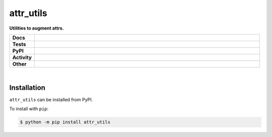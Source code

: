 ###########
attr_utils
###########

.. start short_desc

**Utilities to augment attrs.**

.. end short_desc


.. start shields

.. list-table::
	:stub-columns: 1
	:widths: 10 90

	* - Docs
	  - |docs| |docs_check|
	* - Tests
	  - |travis| |actions_windows| |actions_macos| |coveralls| |codefactor|
	* - PyPI
	  - |pypi-version| |supported-versions| |supported-implementations| |wheel|
	* - Activity
	  - |commits-latest| |commits-since| |maintained|
	* - Other
	  - |license| |language| |requires| |pre_commit|

.. |docs| image:: https://img.shields.io/readthedocs/attr_utils/latest?logo=read-the-docs
	:target: https://attr_utils.readthedocs.io/en/latest/?badge=latest
	:alt: Documentation Status

.. |docs_check| image:: https://github.com/domdfcoding/attr_utils/workflows/Docs%20Check/badge.svg
	:target: https://github.com/domdfcoding/attr_utils/actions?query=workflow%3A%22Docs+Check%22
	:alt: Docs Check Status

.. |travis| image:: https://img.shields.io/travis/com/domdfcoding/attr_utils/master?logo=travis
	:target: https://travis-ci.com/domdfcoding/attr_utils
	:alt: Travis Build Status

.. |actions_windows| image:: https://github.com/domdfcoding/attr_utils/workflows/Windows%20Tests/badge.svg
	:target: https://github.com/domdfcoding/attr_utils/actions?query=workflow%3A%22Windows+Tests%22
	:alt: Windows Tests Status

.. |actions_macos| image:: https://github.com/domdfcoding/attr_utils/workflows/macOS%20Tests/badge.svg
	:target: https://github.com/domdfcoding/attr_utils/actions?query=workflow%3A%22macOS+Tests%22
	:alt: macOS Tests Status

.. |requires| image:: https://requires.io/github/domdfcoding/attr_utils/requirements.svg?branch=master
	:target: https://requires.io/github/domdfcoding/attr_utils/requirements/?branch=master
	:alt: Requirements Status

.. |coveralls| image:: https://img.shields.io/coveralls/github/domdfcoding/attr_utils/master?logo=coveralls
	:target: https://coveralls.io/github/domdfcoding/attr_utils?branch=master
	:alt: Coverage

.. |codefactor| image:: https://img.shields.io/codefactor/grade/github/domdfcoding/attr_utils?logo=codefactor
	:target: https://www.codefactor.io/repository/github/domdfcoding/attr_utils
	:alt: CodeFactor Grade

.. |pypi-version| image:: https://img.shields.io/pypi/v/attr_utils
	:target: https://pypi.org/project/attr_utils/
	:alt: PyPI - Package Version

.. |supported-versions| image:: https://img.shields.io/pypi/pyversions/attr_utils?logo=python&logoColor=white
	:target: https://pypi.org/project/attr_utils/
	:alt: PyPI - Supported Python Versions

.. |supported-implementations| image:: https://img.shields.io/pypi/implementation/attr_utils
	:target: https://pypi.org/project/attr_utils/
	:alt: PyPI - Supported Implementations

.. |wheel| image:: https://img.shields.io/pypi/wheel/attr_utils
	:target: https://pypi.org/project/attr_utils/
	:alt: PyPI - Wheel

.. |license| image:: https://img.shields.io/github/license/domdfcoding/attr_utils
	:target: https://github.com/domdfcoding/attr_utils/blob/master/LICENSE
	:alt: License

.. |language| image:: https://img.shields.io/github/languages/top/domdfcoding/attr_utils
	:alt: GitHub top language

.. |commits-since| image:: https://img.shields.io/github/commits-since/domdfcoding/attr_utils/v0.0.1
	:target: https://github.com/domdfcoding/attr_utils/pulse
	:alt: GitHub commits since tagged version

.. |commits-latest| image:: https://img.shields.io/github/last-commit/domdfcoding/attr_utils
	:target: https://github.com/domdfcoding/attr_utils/commit/master
	:alt: GitHub last commit

.. |maintained| image:: https://img.shields.io/maintenance/yes/2020
	:alt: Maintenance

.. |pre_commit| image:: https://img.shields.io/badge/pre--commit-enabled-brightgreen?logo=pre-commit&logoColor=white
	:target: https://github.com/pre-commit/pre-commit
	:alt: pre-commit

.. end shields

|

Installation
--------------

.. start installation

``attr_utils`` can be installed from PyPI.

To install with ``pip``:

.. code-block:: bash

	$ python -m pip install attr_utils

.. end installation
